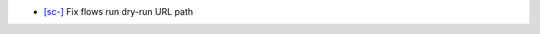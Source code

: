 .. A new scriv changelog fragment.
..
.. Bugfixes
.. --------
-   `[sc-] <https://app.shortcut.com/globus/story/16137>`_
    Fix flows run dry-run URL path